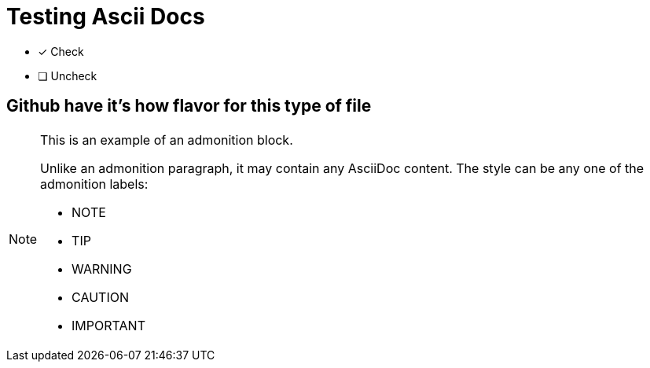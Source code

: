 = Testing Ascii Docs
:icons: font



* [*] Check
* [ ] Uncheck

== Github have it's how flavor for this type of file

[NOTE]
====
This is an example of an admonition block.

Unlike an admonition paragraph, it may contain any AsciiDoc content.
The style can be any one of the admonition labels:

* NOTE
* TIP
* WARNING
* CAUTION
* IMPORTANT
====
